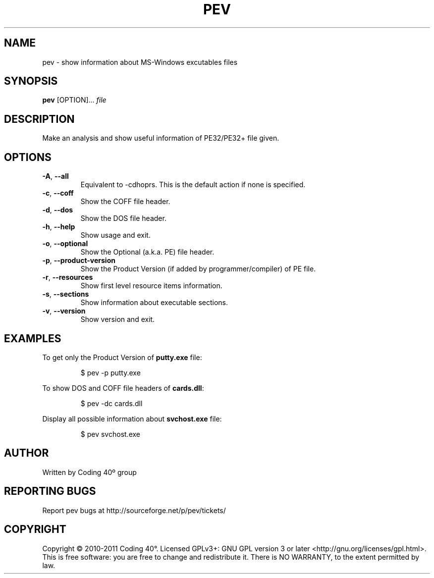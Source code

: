 .TH PEV 1
.SH NAME
pev - show information about MS-Windows excutables files

.SH SYNOPSIS
.B pev
[OPTION]...
.IR file

.SH DESCRIPTION
Make an analysis and show useful information of PE32/PE32+ file given.

.SH OPTIONS
.TP
.BR \-A ", " \-\-all
Equivalent to \-cdhoprs. This is the default action if none is specified.

.TP
.BR \-c ", " \-\-coff
Show the COFF file header.

.TP
.BR \-d ", " \-\-dos
Show the DOS file header.

.TP
.BR \-h ", " \-\-help
Show usage and exit.

.TP
.BR \-o ", " \-\-optional
Show the Optional (a.k.a. PE) file header.

.TP
.BR \-p ", " \-\-product-version
Show the Product Version (if added by programmer/compiler) of PE file.

.TP
.BR \-r ", " \-\-resources
Show first level resource items information.

.TP
.BR \-s ", " \-\-sections
Show information about executable sections.

.TP
.BR \-v ", " \-\-version
Show version and exit.

.SH EXAMPLES
To get only the Product Version of \fBputty.exe\fP file:
.IP
$ pev \-p putty.exe

.PP
To show DOS and COFF file headers of \fBcards.dll\fP:
.IP
$ pev \-dc cards.dll

.PP
Display all possible information about \fBsvchost.exe\fP file:
.IP
$ pev svchost.exe

.SH AUTHOR
Written by Coding 40º group
.SH REPORTING BUGS
Report pev bugs at http://sourceforge.net/p/pev/tickets/
.SH COPYRIGHT
Copyright © 2010-2011 Coding 40°. Licensed GPLv3+: GNU GPL version 3 or later <http://gnu.org/licenses/gpl.html>.
This is free software: you are free to change and redistribute it. There is NO WARRANTY, to the extent permitted by law.
